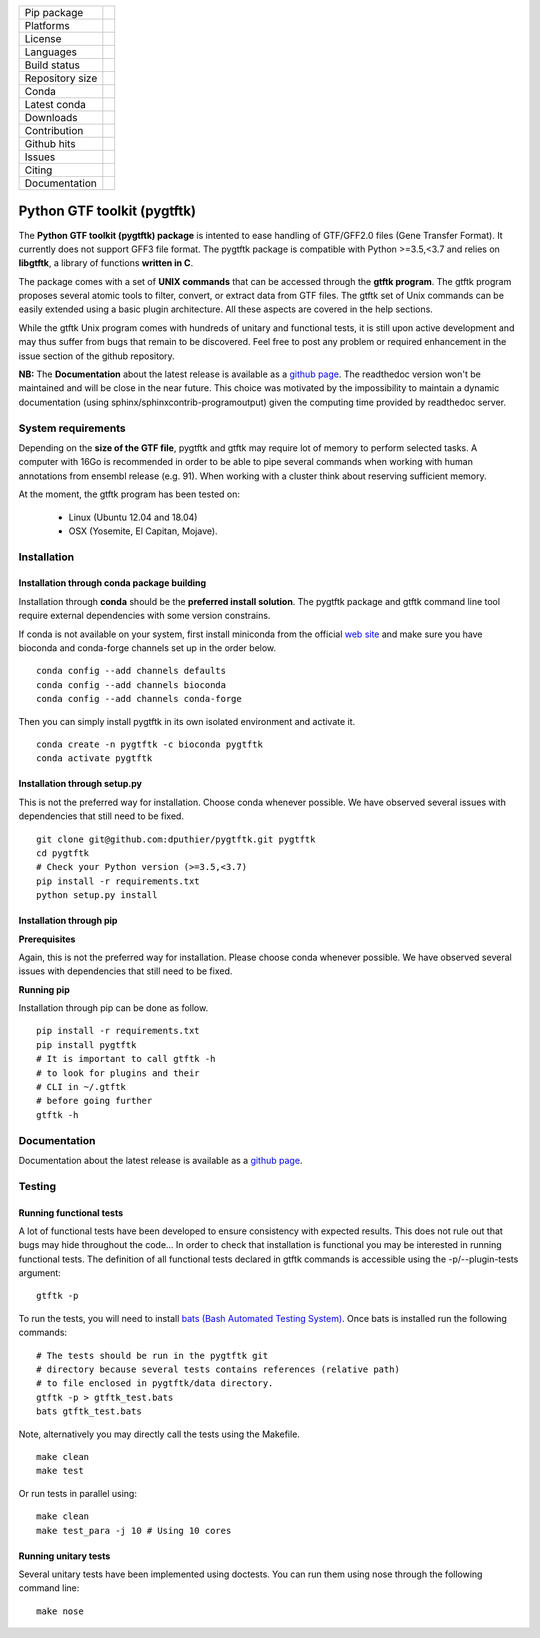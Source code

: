 =================         =================
Pip package               |Pippackage|_
Platforms                 |platform|_
License                   |license|_
Languages                 |lang|_
Build status              |build|_
Repository size           |size|_
Conda                     |conda|_
Latest conda              |latestconda|
Downloads                 |downloads|_
Contribution              |contrib|_
Github hits               |hits|_
Issues                    |issues|_
Citing                    |citing|_
Documentation             |documentation|_
=================         =================

.. image:: https://api.codacy.com/project/badge/Grade/52c76d24e9e14ab58d46f6634442440d
   :alt: Codacy Badge
   :target: https://app.codacy.com/app/dputhier/pygtftk?utm_source=github.com&utm_medium=referral&utm_content=dputhier/pygtftk&utm_campaign=Badge_Grade_Dashboard

.. |license| image:: https://img.shields.io/github/license/dputhier/pygtftk.svg
.. _license: https://github.com/dputhier/pygtftk

.. |pippackage| image:: https://badge.fury.io/py/pygtftk.svg
.. _pippackage: https://badge.fury.io/py/pygtftk

.. |contrib| image::  https://img.shields.io/badge/contributions-welcome-brightgreen.svg
.. _contrib: https://github.com/dputhier/pygtftk/blob/master/CONTRIBUTING.rst

.. |build| image:: https://travis-ci.org/dputhier/pygtftk.svg?branch=master
.. _build: https://travis-ci.org/dputhier/pygtftk

.. |size| image:: https://img.shields.io/github/repo-size/badges/shields.svg
.. _size: https://travis-ci.org/dputhier/pygtftk

.. |conda| image:: https://anaconda.org/bioconda/pygtftk/badges/installer/conda.svg
.. _conda: https://anaconda.org/bioconda/pygtftk

.. |platform| image:: https://anaconda.org/bioconda/pygtftk/badges/platforms.svg
.. _platform: https://anaconda.org/bioconda/pygtftk

.. |latestconda| image:: https://anaconda.org/bioconda/pygtftk/badges/latest_release_date.svg
.. _latestconda: https://anaconda.org/bioconda/pygtftk

.. |downloads| image:: https://anaconda.org/bioconda/pygtftk/badges/downloads.svg
.. _downloads: https://anaconda.org/bioconda/pygtftk

.. |hits| image:: http://hits.dwyl.io/dputhier/pygtftk.svg
.. _hits: http://hits.dwyl.io/dputhier/pygtftk

.. |reference| image:: https://img.shields.io/reference-yes-green.svg
.. _reference: http://hits.dwyl.io/dputhier/pygtftk

.. |issues| image:: https://img.shields.io/github/issues-raw/dputhier/pygtftk.svg
.. _issues: https://github.com/dputhier/pygtftk/issues

.. |citing| image:: https://img.shields.io/badge/pygtftk-https%3A%2F%2Fdoi.org%2F10.1093%2Fbioinformatics%2Fbtz116-blue.svg
.. _citing: https://doi.org/10.1093/bioinformatics/btz116

.. |documentation| image:: https://img.shields.io/badge/Documentation-https%3A%2F%2Fdputhier.github.io%2Fpygtftk%2F-blue.svg
.. _documentation: https://dputhier.github.io/pygtftk/

.. |lang| image:: https://img.shields.io/badge/Languages-Python%2C%20Cython%2C%20C-blue.svg
.. _lang: https://github.com/dputhier/pygtftk


Python GTF toolkit (pygtftk)
=============================

The **Python GTF toolkit (pygtftk) package** is intented to ease handling of GTF/GFF2.0 files (Gene Transfer Format). It currently does not support GFF3 file format. The pygtftk package is compatible with Python  >=3.5,<3.7 and relies on **libgtftk**, a library of functions **written in C**.

The package comes with a set of **UNIX commands** that can be accessed through the **gtftk  program**. The gtftk program proposes several atomic tools to filter, convert, or extract data from GTF files. The gtftk set of Unix commands can be easily extended using a basic plugin architecture. All these aspects are covered in the help sections.

While the gtftk Unix program comes with hundreds of unitary and functional tests, it is still upon  active development and may thus suffer from bugs that remain to be discovered. Feel free to post any problem or required enhancement in the issue section of the github repository. 

**NB:** The **Documentation** about the latest release is available as a `github page <https://dputhier.github.io/pygtftk/>`_. The readthedoc version won't be maintained and will be close in the near future. This choice was motivated by the impossibility to maintain a dynamic documentation (using sphinx/sphinxcontrib-programoutput) given the computing time provided by readthedoc server.

System requirements
--------------------

Depending on the **size of the GTF file**, pygtftk and gtftk may require lot of memory to perform selected tasks. A computer with 16Go is recommended in order to be able to pipe several commands when working with human annotations from ensembl release (e.g. 91). When working with a cluster think about reserving sufficient memory.

At the moment, the gtftk program has been tested on:

  - Linux (Ubuntu 12.04 and 18.04)
  - OSX (Yosemite, El Capitan, Mojave).


Installation
-------------

Installation through conda package building
~~~~~~~~~~~~~~~~~~~~~~~~~~~~~~~~~~~~~~~~~~~~

Installation through **conda** should be the **preferred install solution**. The pygtftk package and gtftk command line tool require external dependencies with some version constrains.

If conda is not available on your system, first install miniconda from the official `web site <http://conda.pydata.org/miniconda.html>`_ and make sure you have bioconda and conda-forge channels set up in the order below. ::

    conda config --add channels defaults
    conda config --add channels bioconda
    conda config --add channels conda-forge

Then you can simply install pygtftk in its own isolated environment and activate it. ::

    conda create -n pygtftk -c bioconda pygtftk
    conda activate pygtftk


Installation through setup.py
~~~~~~~~~~~~~~~~~~~~~~~~~~~~~

This is not the preferred way for installation. Choose conda whenever possible. We have observed several issues with dependencies that still need to be fixed. ::

    git clone git@github.com:dputhier/pygtftk.git pygtftk
    cd pygtftk
    # Check your Python version (>=3.5,<3.7)
    pip install -r requirements.txt
    python setup.py install


Installation through pip
~~~~~~~~~~~~~~~~~~~~~~~~~~~~

**Prerequisites**

 
Again, this is not the preferred way for installation. Please choose conda whenever possible. We have observed several issues with dependencies that still need to be fixed.

**Running pip**


Installation through pip can be done as follow. ::

    pip install -r requirements.txt
    pip install pygtftk
    # It is important to call gtftk -h
    # to look for plugins and their
    # CLI in ~/.gtftk
    # before going further
    gtftk -h     



Documentation
--------------

Documentation about the latest release is available as a `github page <https://dputhier.github.io/pygtftk/>`_.

Testing
--------

Running functional tests
~~~~~~~~~~~~~~~~~~~~~~~~~~~~

A lot of functional tests have been developed to ensure consistency with expected results. This does not rule out that bugs may hide throughout the code... In order to check that installation is functional you may be interested in running functional tests. The definition of all functional tests declared in  gtftk commands is accessible using the -p/--plugin-tests argument: ::

    gtftk -p


To run the tests, you will need to install `bats (Bash Automated Testing System) <https://github.com/sstephenson/bats>`_. Once bats is installed run the following commands: ::

    # The tests should be run in the pygtftk git
    # directory because several tests contains references (relative path)
    # to file enclosed in pygtftk/data directory.
    gtftk -p > gtftk_test.bats
    bats gtftk_test.bats


Note, alternatively you may directly call the tests using the Makefile. ::

    make clean
    make test


Or run tests in parallel using: ::

    make clean
    make test_para -j 10 # Using 10 cores

        

Running unitary tests
~~~~~~~~~~~~~~~~~~~~~~~~~~~~

Several unitary tests have been implemented using doctests. You can run them using nose through the following command line: ::

    make nose


